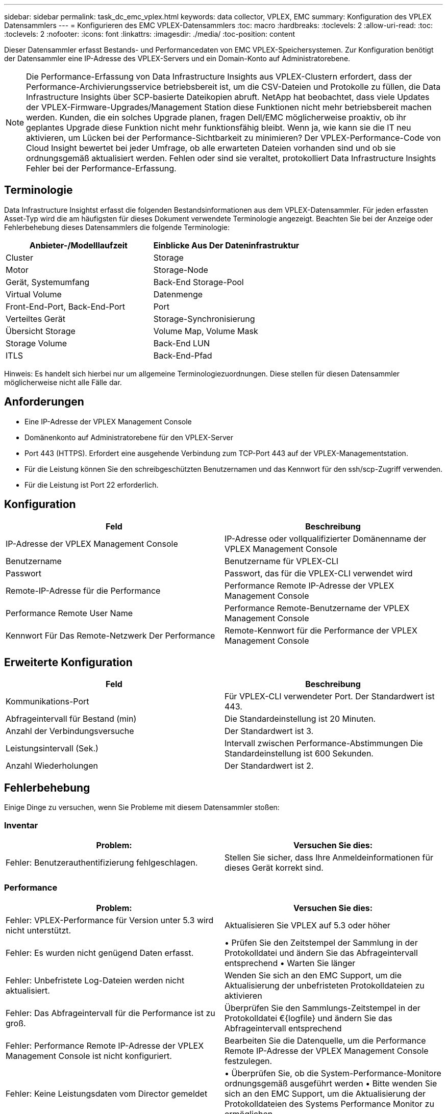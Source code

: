 ---
sidebar: sidebar 
permalink: task_dc_emc_vplex.html 
keywords: data collector, VPLEX, EMC 
summary: Konfiguration des VPLEX Datensammlers 
---
= Konfigurieren des EMC VPLEX-Datensammlers
:toc: macro
:hardbreaks:
:toclevels: 2
:allow-uri-read: 
:toc: 
:toclevels: 2
:nofooter: 
:icons: font
:linkattrs: 
:imagesdir: ./media/
:toc-position: content


[role="lead"]
Dieser Datensammler erfasst Bestands- und Performancedaten von EMC VPLEX-Speichersystemen. Zur Konfiguration benötigt der Datensammler eine IP-Adresse des VPLEX-Servers und ein Domain-Konto auf Administratorebene.


NOTE: Die Performance-Erfassung von Data Infrastructure Insights aus VPLEX-Clustern erfordert, dass der Performance-Archivierungsservice betriebsbereit ist, um die CSV-Dateien und Protokolle zu füllen, die Data Infrastructure Insights über SCP-basierte Dateikopien abruft. NetApp hat beobachtet, dass viele Updates der VPLEX-Firmware-Upgrades/Management Station diese Funktionen nicht mehr betriebsbereit machen werden. Kunden, die ein solches Upgrade planen, fragen Dell/EMC möglicherweise proaktiv, ob ihr geplantes Upgrade diese Funktion nicht mehr funktionsfähig bleibt. Wenn ja, wie kann sie die IT neu aktivieren, um Lücken bei der Performance-Sichtbarkeit zu minimieren? Der VPLEX-Performance-Code von Cloud Insight bewertet bei jeder Umfrage, ob alle erwarteten Dateien vorhanden sind und ob sie ordnungsgemäß aktualisiert werden. Fehlen oder sind sie veraltet, protokolliert Data Infrastructure Insights Fehler bei der Performance-Erfassung.



== Terminologie

Data Infrastructure Insightst erfasst die folgenden Bestandsinformationen aus dem VPLEX-Datensammler. Für jeden erfassten Asset-Typ wird die am häufigsten für dieses Dokument verwendete Terminologie angezeigt. Beachten Sie bei der Anzeige oder Fehlerbehebung dieses Datensammlers die folgende Terminologie:

[cols="2*"]
|===
| Anbieter-/Modelllaufzeit | Einblicke Aus Der Dateninfrastruktur 


| Cluster | Storage 


| Motor | Storage-Node 


| Gerät, Systemumfang | Back-End Storage-Pool 


| Virtual Volume | Datenmenge 


| Front-End-Port, Back-End-Port | Port 


| Verteiltes Gerät | Storage-Synchronisierung 


| Übersicht Storage | Volume Map, Volume Mask 


| Storage Volume | Back-End LUN 


| ITLS | Back-End-Pfad 
|===
Hinweis: Es handelt sich hierbei nur um allgemeine Terminologiezuordnungen. Diese stellen für diesen Datensammler möglicherweise nicht alle Fälle dar.



== Anforderungen

* Eine IP-Adresse der VPLEX Management Console
* Domänenkonto auf Administratorebene für den VPLEX-Server
* Port 443 (HTTPS). Erfordert eine ausgehende Verbindung zum TCP-Port 443 auf der VPLEX-Managementstation.
* Für die Leistung können Sie den schreibgeschützten Benutzernamen und das Kennwort für den ssh/scp-Zugriff verwenden.
* Für die Leistung ist Port 22 erforderlich.




== Konfiguration

[cols="2*"]
|===
| Feld | Beschreibung 


| IP-Adresse der VPLEX Management Console | IP-Adresse oder vollqualifizierter Domänenname der VPLEX Management Console 


| Benutzername | Benutzername für VPLEX-CLI 


| Passwort | Passwort, das für die VPLEX-CLI verwendet wird 


| Remote-IP-Adresse für die Performance | Performance Remote IP-Adresse der VPLEX Management Console 


| Performance Remote User Name | Performance Remote-Benutzername der VPLEX Management Console 


| Kennwort Für Das Remote-Netzwerk Der Performance | Remote-Kennwort für die Performance der VPLEX Management Console 
|===


== Erweiterte Konfiguration

[cols="2*"]
|===
| Feld | Beschreibung 


| Kommunikations-Port | Für VPLEX-CLI verwendeter Port. Der Standardwert ist 443. 


| Abfrageintervall für Bestand (min) | Die Standardeinstellung ist 20 Minuten. 


| Anzahl der Verbindungsversuche | Der Standardwert ist 3. 


| Leistungsintervall (Sek.) | Intervall zwischen Performance-Abstimmungen Die Standardeinstellung ist 600 Sekunden. 


| Anzahl Wiederholungen | Der Standardwert ist 2. 
|===


== Fehlerbehebung

Einige Dinge zu versuchen, wenn Sie Probleme mit diesem Datensammler stoßen:



=== Inventar

[cols="2*"]
|===
| Problem: | Versuchen Sie dies: 


| Fehler: Benutzerauthentifizierung fehlgeschlagen. | Stellen Sie sicher, dass Ihre Anmeldeinformationen für dieses Gerät korrekt sind. 
|===


=== Performance

[cols="2*"]
|===
| Problem: | Versuchen Sie dies: 


| Fehler: VPLEX-Performance für Version unter 5.3 wird nicht unterstützt. | Aktualisieren Sie VPLEX auf 5.3 oder höher 


| Fehler: Es wurden nicht genügend Daten erfasst. | • Prüfen Sie den Zeitstempel der Sammlung in der Protokolldatei und ändern Sie das Abfrageintervall entsprechend • Warten Sie länger 


| Fehler: Unbefristete Log-Dateien werden nicht aktualisiert. | Wenden Sie sich an den EMC Support, um die Aktualisierung der unbefristeten Protokolldateien zu aktivieren 


| Fehler: Das Abfrageintervall für die Performance ist zu groß. | Überprüfen Sie den Sammlungs-Zeitstempel in der Protokolldatei €{logfile} und ändern Sie das Abfrageintervall entsprechend 


| Fehler: Performance Remote IP-Adresse der VPLEX Management Console ist nicht konfiguriert. | Bearbeiten Sie die Datenquelle, um die Performance Remote IP-Adresse der VPLEX Management Console festzulegen. 


| Fehler: Keine Leistungsdaten vom Director gemeldet | • Überprüfen Sie, ob die System-Performance-Monitore ordnungsgemäß ausgeführt werden • Bitte wenden Sie sich an den EMC Support, um die Aktualisierung der Protokolldateien des Systems Performance Monitor zu ermöglichen 
|===
Weitere Informationen finden Sie auf der link:concept_requesting_support.html["Support"] Seite oder im link:reference_data_collector_support_matrix.html["Data Collector Supportmatrix"].
